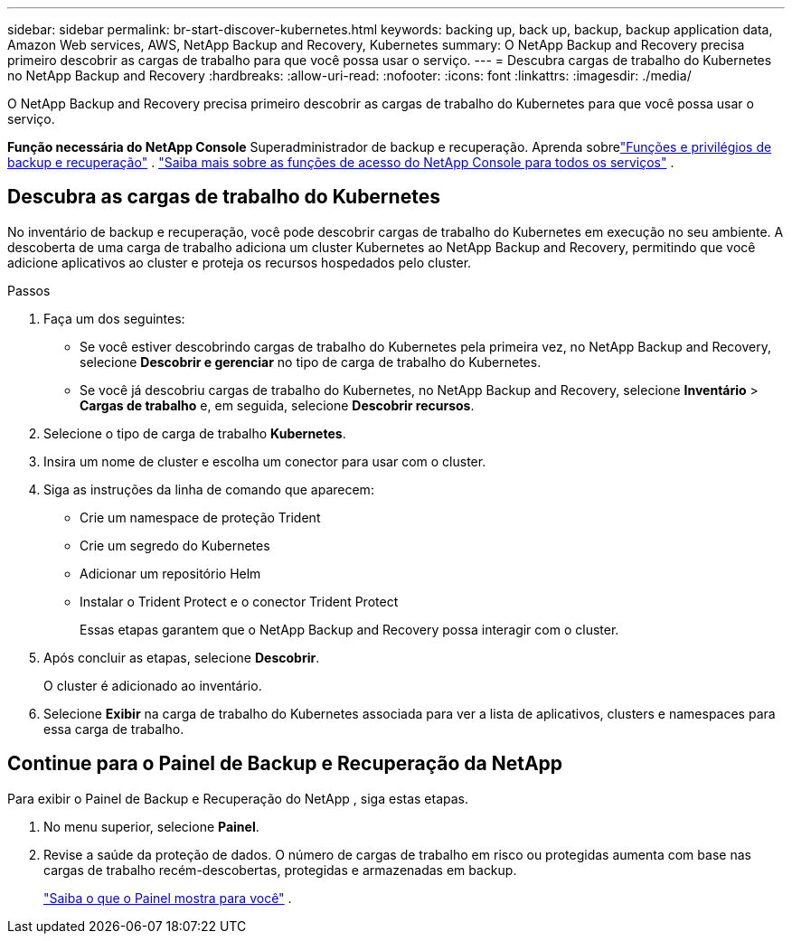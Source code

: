 ---
sidebar: sidebar 
permalink: br-start-discover-kubernetes.html 
keywords: backing up, back up, backup, backup application data, Amazon Web services, AWS, NetApp Backup and Recovery, Kubernetes 
summary: O NetApp Backup and Recovery precisa primeiro descobrir as cargas de trabalho para que você possa usar o serviço. 
---
= Descubra cargas de trabalho do Kubernetes no NetApp Backup and Recovery
:hardbreaks:
:allow-uri-read: 
:nofooter: 
:icons: font
:linkattrs: 
:imagesdir: ./media/


[role="lead"]
O NetApp Backup and Recovery precisa primeiro descobrir as cargas de trabalho do Kubernetes para que você possa usar o serviço.

*Função necessária do NetApp Console* Superadministrador de backup e recuperação. Aprenda sobrelink:reference-roles.html["Funções e privilégios de backup e recuperação"] . https://docs.netapp.com/us-en/console-setup-admin/reference-iam-predefined-roles.html["Saiba mais sobre as funções de acesso do NetApp Console para todos os serviços"^] .



== Descubra as cargas de trabalho do Kubernetes

No inventário de backup e recuperação, você pode descobrir cargas de trabalho do Kubernetes em execução no seu ambiente. A descoberta de uma carga de trabalho adiciona um cluster Kubernetes ao NetApp Backup and Recovery, permitindo que você adicione aplicativos ao cluster e proteja os recursos hospedados pelo cluster.

.Passos
. Faça um dos seguintes:
+
** Se você estiver descobrindo cargas de trabalho do Kubernetes pela primeira vez, no NetApp Backup and Recovery, selecione *Descobrir e gerenciar* no tipo de carga de trabalho do Kubernetes.
** Se você já descobriu cargas de trabalho do Kubernetes, no NetApp Backup and Recovery, selecione *Inventário* > *Cargas de trabalho* e, em seguida, selecione *Descobrir recursos*.


. Selecione o tipo de carga de trabalho *Kubernetes*.
. Insira um nome de cluster e escolha um conector para usar com o cluster.
. Siga as instruções da linha de comando que aparecem:
+
** Crie um namespace de proteção Trident
** Crie um segredo do Kubernetes
** Adicionar um repositório Helm
** Instalar o Trident Protect e o conector Trident Protect
+
Essas etapas garantem que o NetApp Backup and Recovery possa interagir com o cluster.



. Após concluir as etapas, selecione *Descobrir*.
+
O cluster é adicionado ao inventário.

. Selecione *Exibir* na carga de trabalho do Kubernetes associada para ver a lista de aplicativos, clusters e namespaces para essa carga de trabalho.




== Continue para o Painel de Backup e Recuperação da NetApp

Para exibir o Painel de Backup e Recuperação do NetApp , siga estas etapas.

. No menu superior, selecione *Painel*.
. Revise a saúde da proteção de dados.  O número de cargas de trabalho em risco ou protegidas aumenta com base nas cargas de trabalho recém-descobertas, protegidas e armazenadas em backup.
+
link:br-use-dashboard.html["Saiba o que o Painel mostra para você"] .



